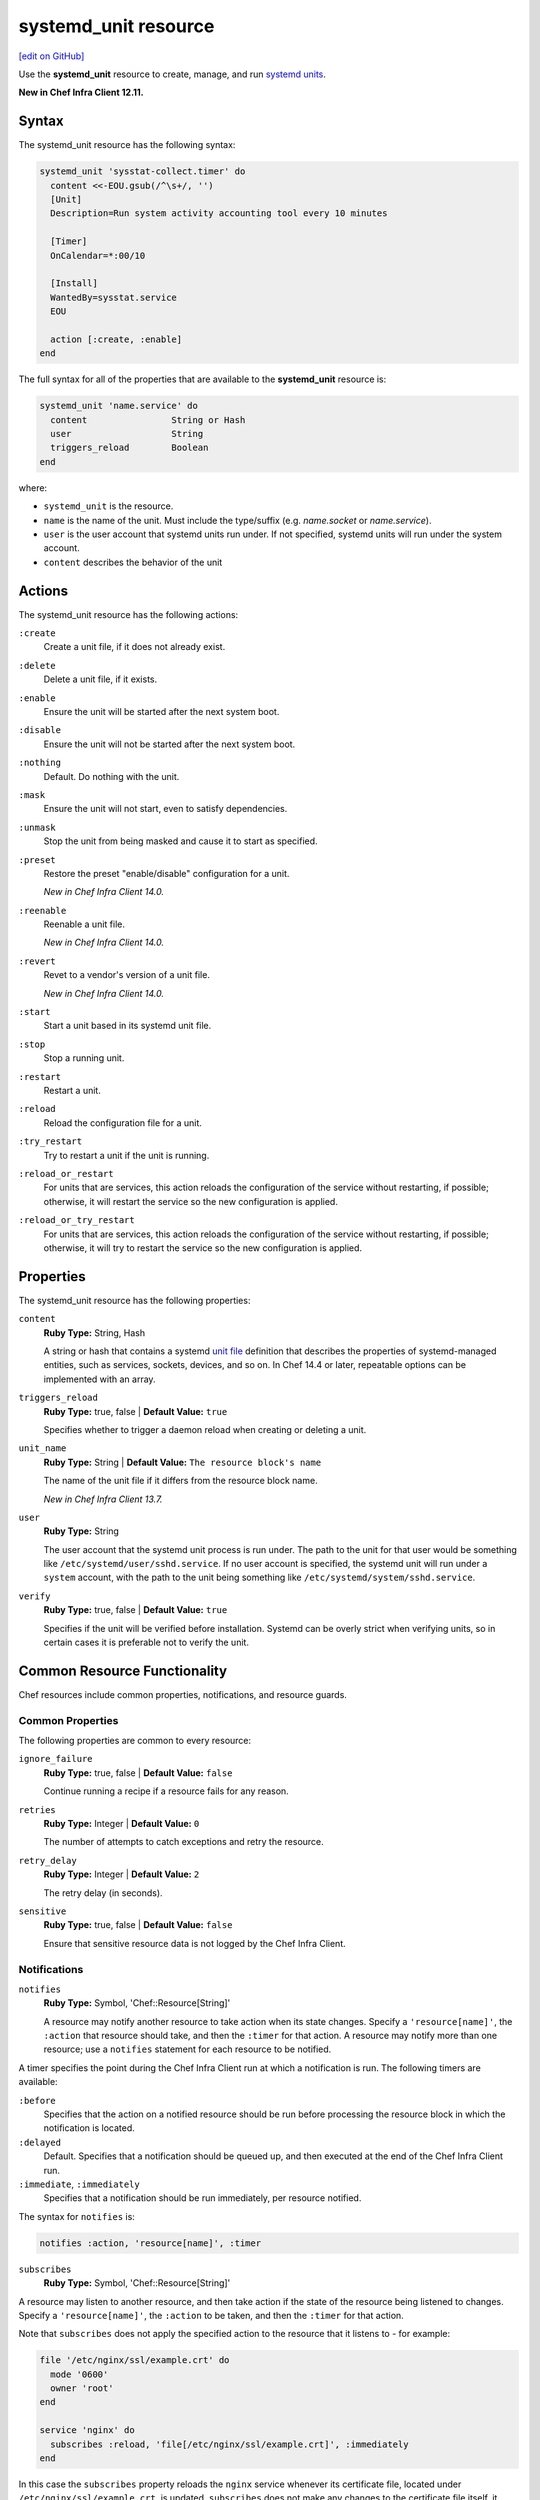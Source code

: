 =====================================================
systemd_unit resource
=====================================================
`[edit on GitHub] <https://github.com/chef/chef-web-docs/blob/master/chef_master/source/resource_systemd_unit.rst>`__

Use the **systemd_unit** resource to create, manage, and run `systemd units <https://www.freedesktop.org/software/systemd/man/systemd.html#Concepts>`_.

**New in Chef Infra Client 12.11.**

Syntax
=====================================================
The systemd_unit resource has the following syntax:

.. code-block:: ruby

   systemd_unit 'sysstat-collect.timer' do
     content <<-EOU.gsub(/^\s+/, '')
     [Unit]
     Description=Run system activity accounting tool every 10 minutes

     [Timer]
     OnCalendar=*:00/10

     [Install]
     WantedBy=sysstat.service
     EOU

     action [:create, :enable]
   end

The full syntax for all of the properties that are available to the **systemd_unit** resource is:

.. code-block:: ruby

   systemd_unit 'name.service' do
     content                String or Hash
     user                   String
     triggers_reload        Boolean
   end

where:

* ``systemd_unit`` is the resource.
* ``name`` is the name of the unit. Must include the type/suffix (e.g. `name.socket` or `name.service`).
* ``user`` is the user account that systemd units run under. If not specified, systemd units will run under the system account.
* ``content`` describes the behavior of the unit

Actions
=====================================================

The systemd_unit resource has the following actions:

``:create``
   Create a unit file, if it does not already exist.

``:delete``
   Delete a unit file, if it exists.

``:enable``
   Ensure the unit will be started after the next system boot.

``:disable``
   Ensure the unit will not be started after the next system boot.

``:nothing``
   Default. Do nothing with the unit.

``:mask``
   Ensure the unit will not start, even to satisfy dependencies.

``:unmask``
   Stop the unit from being masked and cause it to start as specified.

``:preset``
   Restore the preset "enable/disable" configuration for a unit.

   *New in Chef Infra Client 14.0.*

``:reenable``
   Reenable a unit file.

   *New in Chef Infra Client 14.0.*

``:revert``
   Revet to a vendor's version of a unit file.

   *New in Chef Infra Client 14.0.*

``:start``
   Start a unit based in its systemd unit file.

``:stop``
   Stop a running unit.

``:restart``
   Restart a unit.

``:reload``
   Reload the configuration file for a unit.

``:try_restart``
   Try to restart a unit if the unit is running.

``:reload_or_restart``
   For units that are services, this action reloads the configuration of the service without restarting, if possible; otherwise, it will restart the service so the new configuration is applied.

``:reload_or_try_restart``
   For units that are services, this action reloads the configuration of the service without restarting, if possible; otherwise, it will try to restart the service so the new configuration is applied.

Properties
=====================================================

The systemd_unit resource has the following properties:

``content``
   **Ruby Type:** String, Hash

   A string or hash that contains a systemd `unit file <https://www.freedesktop.org/software/systemd/man/systemd.unit.html>`_ definition that describes the properties of systemd-managed entities, such as services, sockets, devices, and so on. In Chef 14.4 or later, repeatable options can be implemented with an array.

``triggers_reload``
   **Ruby Type:** true, false | **Default Value:** ``true``

   Specifies whether to trigger a daemon reload when creating or deleting a unit.

``unit_name``
   **Ruby Type:** String | **Default Value:** ``The resource block's name``

   The name of the unit file if it differs from the resource block name.

   *New in Chef Infra Client 13.7.*

``user``
   **Ruby Type:** String

   The user account that the systemd unit process is run under. The path to the unit for that user would be something like
   ``/etc/systemd/user/sshd.service``. If no user account is specified, the systemd unit will run under a ``system`` account, with the path to the unit being something like ``/etc/systemd/system/sshd.service``.


``verify``
   **Ruby Type:** true, false | **Default Value:** ``true``

   Specifies if the unit will be verified before installation. Systemd can be overly strict when verifying units, so in certain cases it is preferable not to verify the unit.

Common Resource Functionality
=====================================================

Chef resources include common properties, notifications, and resource guards.

Common Properties
-----------------------------------------------------

.. tag resources_common_properties

The following properties are common to every resource:

``ignore_failure``
  **Ruby Type:** true, false | **Default Value:** ``false``

  Continue running a recipe if a resource fails for any reason.

``retries``
  **Ruby Type:** Integer | **Default Value:** ``0``

  The number of attempts to catch exceptions and retry the resource.

``retry_delay``
  **Ruby Type:** Integer | **Default Value:** ``2``

  The retry delay (in seconds).

``sensitive``
  **Ruby Type:** true, false | **Default Value:** ``false``

  Ensure that sensitive resource data is not logged by the Chef Infra Client.

.. end_tag

Notifications
-----------------------------------------------------

``notifies``
  **Ruby Type:** Symbol, 'Chef::Resource[String]'

  .. tag resources_common_notification_notifies

  A resource may notify another resource to take action when its state changes. Specify a ``'resource[name]'``, the ``:action`` that resource should take, and then the ``:timer`` for that action. A resource may notify more than one resource; use a ``notifies`` statement for each resource to be notified.

  .. end_tag

.. tag resources_common_notification_timers

A timer specifies the point during the Chef Infra Client run at which a notification is run. The following timers are available:

``:before``
   Specifies that the action on a notified resource should be run before processing the resource block in which the notification is located.

``:delayed``
   Default. Specifies that a notification should be queued up, and then executed at the end of the Chef Infra Client run.

``:immediate``, ``:immediately``
   Specifies that a notification should be run immediately, per resource notified.

.. end_tag

.. tag resources_common_notification_notifies_syntax

The syntax for ``notifies`` is:

.. code-block:: ruby

  notifies :action, 'resource[name]', :timer

.. end_tag

``subscribes``
  **Ruby Type:** Symbol, 'Chef::Resource[String]'

.. tag resources_common_notification_subscribes

A resource may listen to another resource, and then take action if the state of the resource being listened to changes. Specify a ``'resource[name]'``, the ``:action`` to be taken, and then the ``:timer`` for that action.

Note that ``subscribes`` does not apply the specified action to the resource that it listens to - for example:

.. code-block:: ruby

 file '/etc/nginx/ssl/example.crt' do
   mode '0600'
   owner 'root'
 end

 service 'nginx' do
   subscribes :reload, 'file[/etc/nginx/ssl/example.crt]', :immediately
 end

In this case the ``subscribes`` property reloads the ``nginx`` service whenever its certificate file, located under ``/etc/nginx/ssl/example.crt``, is updated. ``subscribes`` does not make any changes to the certificate file itself, it merely listens for a change to the file, and executes the ``:reload`` action for its resource (in this example ``nginx``) when a change is detected.

.. end_tag

.. tag resources_common_notification_timers

A timer specifies the point during the Chef Infra Client run at which a notification is run. The following timers are available:

``:before``
   Specifies that the action on a notified resource should be run before processing the resource block in which the notification is located.

``:delayed``
   Default. Specifies that a notification should be queued up, and then executed at the end of the Chef Infra Client run.

``:immediate``, ``:immediately``
   Specifies that a notification should be run immediately, per resource notified.

.. end_tag

.. tag resources_common_notification_subscribes_syntax

The syntax for ``subscribes`` is:

.. code-block:: ruby

   subscribes :action, 'resource[name]', :timer

.. end_tag

Guards
-----------------------------------------------------

.. tag resources_common_guards

A guard property can be used to evaluate the state of a node during the execution phase of the Chef Infra Client run. Based on the results of this evaluation, a guard property is then used to tell the Chef Infra Client if it should continue executing a resource. A guard property accepts either a string value or a Ruby block value:

* A string is executed as a shell command. If the command returns ``0``, the guard is applied. If the command returns any other value, then the guard property is not applied. String guards in a **powershell_script** run Windows PowerShell commands and may return ``true`` in addition to ``0``.
* A block is executed as Ruby code that must return either ``true`` or ``false``. If the block returns ``true``, the guard property is applied. If the block returns ``false``, the guard property is not applied.

A guard property is useful for ensuring that a resource is idempotent by allowing that resource to test for the desired state as it is being executed, and then if the desired state is present, for the Chef Infra Client to do nothing.

.. end_tag

.. tag resources_common_guards_properties

The following properties can be used to define a guard that is evaluated during the execution phase of the Chef Infra Client run:

``not_if``
  Prevent a resource from executing when the condition returns ``true``.

``only_if``
  Allow a resource to execute only if the condition returns ``true``.

.. end_tag

Examples
=====================================================

**Create etcd systemd service unit file**

.. code-block:: ruby

   systemd_unit 'etcd.service' do
     content({Unit: {
               Description: 'Etcd',
               Documentation: ['https://coreos.com/etcd', 'man:etcd(1)'],
               After: 'network.target',
             },
             Service: {
               Type: 'notify',
               ExecStart: '/usr/local/etcd',
               Restart: 'always',
             },
             Install: {
               WantedBy: 'multi-user.target',
             }})
     action :create
   end


